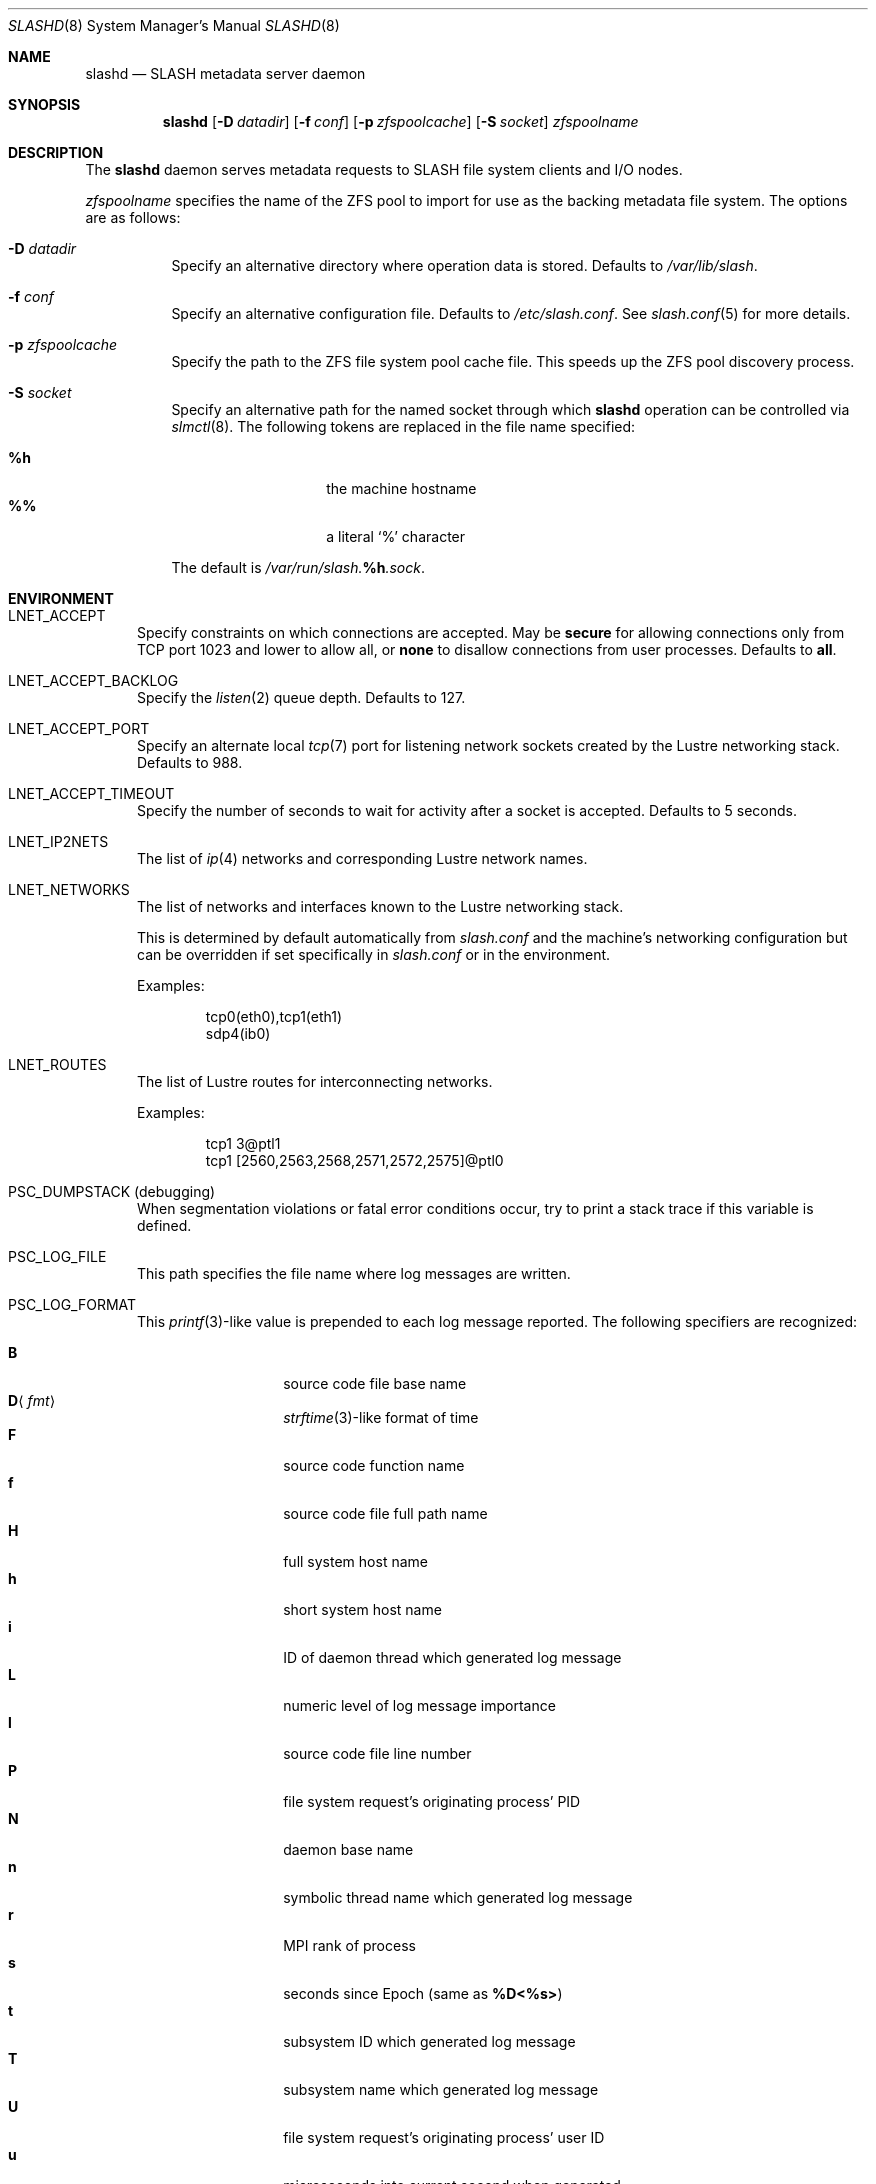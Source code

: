 .\" $Id$
.\" %PSC_START_COPYRIGHT%
.\" -----------------------------------------------------------------------------
.\" Copyright (c) 2008-2011, Pittsburgh Supercomputing Center (PSC).
.\"
.\" Permission to use, copy, and modify this software and its documentation
.\" without fee for personal use or non-commercial use within your organization
.\" is hereby granted, provided that the above copyright notice is preserved in
.\" all copies and that the copyright and this permission notice appear in
.\" supporting documentation.  Permission to redistribute this software to other
.\" organizations or individuals is not permitted without the written permission
.\" of the Pittsburgh Supercomputing Center.  PSC makes no representations about
.\" the suitability of this software for any purpose.  It is provided "as is"
.\" without express or implied warranty.
.\" -----------------------------------------------------------------------------
.\" %PSC_END_COPYRIGHT%
.\" %PFL_MODULES lnet %
.Dd May 27, 2011
.Dt SLASHD 8
.ds volume PSC \- SLASH Administrator's Manual
.Os http://www.psc.edu/
.Sh NAME
.Nm slashd
.Nd
.Tn SLASH
metadata server daemon
.Sh SYNOPSIS
.Nm slashd
.Op Fl D Ar datadir
.Op Fl f Ar conf
.Op Fl p Ar zfspoolcache
.Op Fl S Ar socket
.Ar zfspoolname
.Sh DESCRIPTION
The
.Nm
daemon serves metadata requests to
.Tn SLASH
file system clients and
.Tn I/O
nodes.
.Pp
.Ar zfspoolname
specifies the name of the
.Tn ZFS
pool to import for use as the backing metadata file system.
The options are as follows:
.Bl -tag -width Ds
.It Fl D Ar datadir
Specify an alternative directory where operation data is stored.
Defaults to
.Pa /var/lib/slash .
.It Fl f Ar conf
Specify an alternative configuration file.
Defaults to
.Pa /etc/slash.conf .
See
.Xr slash.conf 5
for more details.
.It Fl p Ar zfspoolcache
Specify the path to the
.Tn ZFS
file system pool cache file.
This speeds up the
.Tn ZFS
pool discovery process.
.It Fl S Ar socket
Specify an alternative path for the named socket through which
.Nm
operation can be controlled via
.Xr slmctl 8 .
The following tokens are replaced in the file name specified:
.Pp
.Bl -tag -offset indent -width Ds -compact
.It Ic %h
the machine hostname
.It Ic %%
a literal
.Sq %
character
.El
.Pp
The default is
.Pa /var/run/slash. Ns Ic %h Ns Pa .sock .
.El
.\" %PFL_INCLUDE $PFL_BASE/doc/env.mdoc {
.\"	lnets_note => <<'EOF',
.\"		.Pp
.\"		This is determined by default automatically from
.\"		.Pa slash.conf
.\"		and the machine's networking configuration but can be
.\"		overridden if set specifically in
.\"		.Pa slash.conf
.\"		or in the environment.
.\"		EOF
.\"	subsys => {
.\"		bmap	=> "Block map structures",
.\"		fcmh	=> ".Tn FID\ncache members",
.\"		log	=> "Journaling operations",
.\"		zfs	=> ".Tn ZFS\nactivity",
.\"	},
.\"	env => {
.\"		ZFS_SOCK_NAME => <<'EOF',
.\"			Override the default
.\"			.Tn ZFS
.\"			named socket pathname.
.\"			Defaults to
.\"			.Pa /var/run/zfs/zfs_socket .
.\"			EOF
.\"	}
.Sh ENVIRONMENT
.Bl -tag -width 3n
.It Ev LNET_ACCEPT
Specify constraints on which connections are accepted.
May be
.Ic secure
for allowing connections only from
.Tn TCP
port 1023 and lower
.I all
to allow all, or
.Ic none
to disallow connections from user processes.
Defaults to
.Ic all .
.It Ev LNET_ACCEPT_BACKLOG
Specify the
.Xr listen 2
queue depth.
Defaults to 127.
.It Ev LNET_ACCEPT_PORT
Specify an alternate local
.Xr tcp 7
port for listening network sockets created by the Lustre networking
stack.
Defaults to 988.
.It Ev LNET_ACCEPT_TIMEOUT
Specify the number of seconds to wait for activity after a socket is
accepted.
Defaults to 5 seconds.
.It Ev LNET_IP2NETS
The list of
.Xr ip 4
networks and corresponding Lustre network names.
.It Ev LNET_NETWORKS
The list of networks and interfaces known to the Lustre networking
stack.
.Pp
This is determined by default automatically from
.Pa slash.conf
and the machine's networking configuration but can be
overridden if set specifically in
.Pa slash.conf
or in the environment.
.Pp
Examples:
.Bd -literal -offset indent
tcp0(eth0),tcp1(eth1)
sdp4(ib0)
.Ed
.It Ev LNET_ROUTES
The list of Lustre routes for interconnecting networks.
.Pp
Examples:
.Bd -literal -offset indent
tcp1 3@ptl1
tcp1 [2560,2563,2568,2571,2572,2575]@ptl0
.Ed
.It Ev PSC_DUMPSTACK Pq debugging
When segmentation violations or fatal error conditions occur, try to
print a stack trace if this variable is defined.
.It Ev PSC_LOG_FILE
This path specifies the file name where log messages are written.
.It Ev PSC_LOG_FORMAT
This
.Xr printf 3 Ns -like
value is prepended to each log message reported.
The following specifiers are recognized:
.Pp
.Bl -tag -offset 5n -compact -width 6n
.It Ic B
source code file base name
.It Ic D Ns Aq Ar fmt
.Xr strftime 3 Ns -like
format of time
.It Ic F
source code function name
.It Ic f
source code file full path name
.It Ic H
full system host name
.It Ic h
short system host name
.It Ic i
.Tn ID
of daemon thread which generated log message
.It Ic L
numeric level of log message importance
.It Ic l
source code file line number
.It Ic P
file system request's originating process'
.Tn PID
.It Ic N
daemon base name
.It Ic n
symbolic thread name which generated log message
.It Ic r
.Tn MPI
rank of process
.It Ic s
seconds since Epoch
.Pq same as Li %D\*(Lt%s\*(Gt
.It Ic t
subsystem
.Tn ID
which generated log message
.It Ic T
subsystem name which generated log message
.It Ic U
file system request's originating process' user
.Tn ID
.It Ic u
microseconds into current second when generated
.El
.Pp
Examples:
.Bd -literal -offset indent
[%D<%s>:%06u %n %F %l]
.Ed
.It Ev PSC_LOG_LEVEL
Each log message has an associated
.Dq level
numeric value which can be used to filter granularity of importance.
This environment variable specifies the minimum level of importance
necessary for messages to be reported.
.Pp
The following values are recognized:
.Pp
.Bl -tag -compact -offset 3n -width 13n
.It Cm 0 , none
No logging
.It Cm 1 , error
Recoverable failures
.It Cm 2 , warn
Something wrong which requires attention
.Pq default
.It Cm 3 , notice
Something unusual which recommends attention
.It Cm 4 , info
Informational messages
.It Cm 5 , debug
Debugging messages
.It Cm 6 , trace , all
Full trace messages
.El
.It Ev PSC_LOG_LEVEL_ Ns Ar subsys
Like
.Ev PSC_LOG_LEVEL ,
but applies only to the given
.Ar subsys .
.Pp
.Ar subsys
may be one of the following:
.Pp
.Bl -tag -compact -offset 3n -width 13n
.It Cm bmap
Block map structures
.It Cm def
Default
.It Cm fcmh
.Tn FID
cache members
.It Cm log
Journaling operations
.It Cm mem
Memory allocations and releases
.It Cm zfs
.Tn ZFS
activity
.El
.Pp
Examples:
.Bd -literal -offset indent
PSC_LOG_LEVEL_mem=debug
.Ed
.It Ev PSC_MAX_NMEMMAPS
On Linux, specify the number of memory maps the process address space is
allowed to be divided into via
.Pa /proc/sys/vm/max_map_count .
Defaults to one million.
.It Ev USOCK_CPORT
Specify an alternate remote/peer
.Xr tcp 7
port for connecting networking sockets.
Defaults to 988.
.It Ev USOCK_FAIR_LIMIT
Specify the number of packets that can be received or transmitted
without calling
.Xr poll 2 .
Defaults to one.
.It Ev USOCK_MIN_BULK
Specify the smallest bulk size permissible.
Defaults to 1024.
.It Ev USOCK_NPOLLTHREADS
Specify the number of threads to spawn to check and perform activity from
sockets.
Defaults to the minimum of the number of cores available on the system
or one quarter of the number of file descriptors available to the
process.
.It Ev USOCK_PEERTXCREDITS
Specify the number of concurrent sends to any single peer.
Defaults to 8.
.It Ev USOCK_POLL_TIMEOUT
Specify the number of seconds to wait for activity on a socket before
temporarily tending to other duties and trying again.
Defaults to one.
.It Ev USOCK_PORTPID
Specify whether to fabricate Lustre
.Tn PID
values from a connecting peer's originating
.Tn TCP
port instead of from the value specified by the peer during connect.
Defaults to off.
.It Ev USOCK_SOCKBUFSIZ
Specify an alternative value for the amount of data that can either be
queued awaiting tranmission or accumulate in a socket by the kernel
awaiting reception by a process.
Defaults to whatever value is initialized by the operating system.
.It Ev USOCK_SOCKNAGLE
Specify whether to enable the Nagle algorithm on sockets.
Defaults to disabling the Nagle algorithm.
.It Ev USOCK_TIMEOUT
Specify the number of seconds before no response on a socket triggers a
drop by the networking stack.
Defaults to 50 seconds.
.It Ev USOCK_TXCREDITS
Specify the total number of concurrent sends accumulated across all
peers.
Defaults to 256.
.It Ev ZFS_SOCK_NAME
Override the default
.Tn ZFS
named socket pathname.
Defaults to
.Pa /var/run/zfs/zfs_socket .
.El
.\" }%
.Sh FILES
.Bl -tag -width Pa -compact
.It Pa /etc/slash.conf
default
.Tn SLASH
network configuration
.It Pa /var/lib/slash/authbuf.key
inter-daemon communication key
.It Pa /var/lib/slash/op-journal
pending metadata operation journal
.It Pa /var/run/slashd. Ns Ic %h Ns Pa .sock
default
.Nm
control socket
.It Pa /var/run/zfs/zfs_socket
default
.Tn ZFS
named socket
.El
.Sh SEE ALSO
.Xr slash.conf 5 ,
.Xr sladm 7 ,
.Xr mount_slash 8 ,
.Xr slmctl 8 ,
.Xr sliod 8
